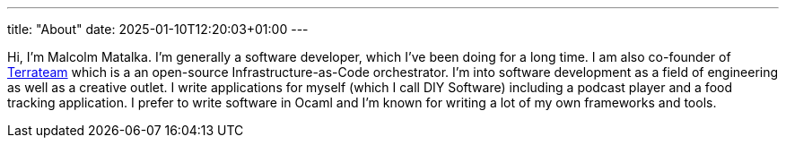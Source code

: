 ---
title: "About"
date: 2025-01-10T12:20:03+01:00
---

Hi, I'm Malcolm Matalka.  I'm generally a software developer, which I've been
doing for a long time.  I am also co-founder of
https://www.terrateam.io[Terrateam] which is a an open-source
Infrastructure-as-Code orchestrator.  I'm into software development as a field
of engineering as well as a creative outlet.  I write applications for myself
(which I call DIY Software) including a podcast player and a food tracking
application.  I prefer to write software in Ocaml and I'm known for writing a
lot of my own frameworks and tools.
